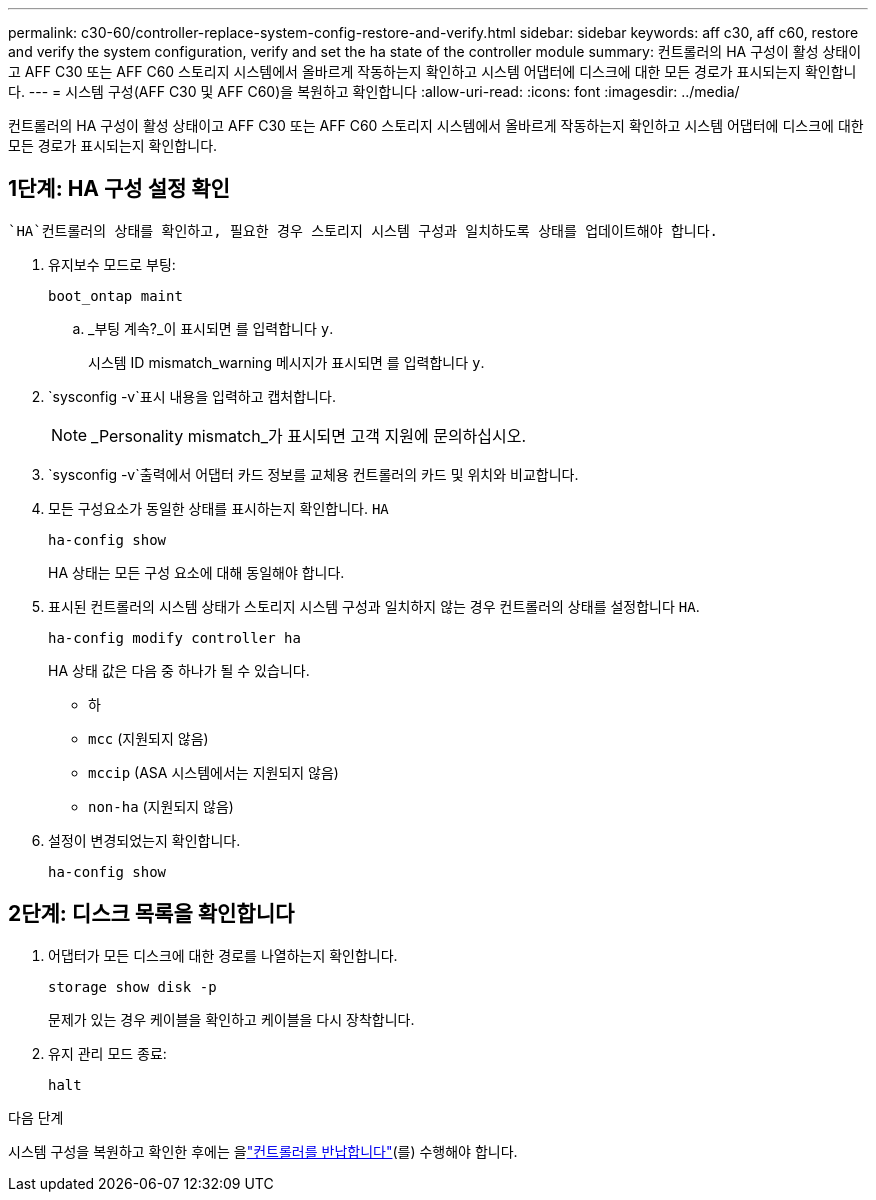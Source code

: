 ---
permalink: c30-60/controller-replace-system-config-restore-and-verify.html 
sidebar: sidebar 
keywords: aff c30, aff c60, restore and verify the system configuration, verify and set the ha state of the controller module 
summary: 컨트롤러의 HA 구성이 활성 상태이고 AFF C30 또는 AFF C60 스토리지 시스템에서 올바르게 작동하는지 확인하고 시스템 어댑터에 디스크에 대한 모든 경로가 표시되는지 확인합니다. 
---
= 시스템 구성(AFF C30 및 AFF C60)을 복원하고 확인합니다
:allow-uri-read: 
:icons: font
:imagesdir: ../media/


[role="lead"]
컨트롤러의 HA 구성이 활성 상태이고 AFF C30 또는 AFF C60 스토리지 시스템에서 올바르게 작동하는지 확인하고 시스템 어댑터에 디스크에 대한 모든 경로가 표시되는지 확인합니다.



== 1단계: HA 구성 설정 확인

 `HA`컨트롤러의 상태를 확인하고, 필요한 경우 스토리지 시스템 구성과 일치하도록 상태를 업데이트해야 합니다.

. 유지보수 모드로 부팅:
+
`boot_ontap maint`

+
.. _부팅 계속?_이 표시되면 를 입력합니다 `y`.
+
시스템 ID mismatch_warning 메시지가 표시되면 를 입력합니다 `y`.



.  `sysconfig -v`표시 내용을 입력하고 캡처합니다.
+

NOTE: _Personality mismatch_가 표시되면 고객 지원에 문의하십시오.

.  `sysconfig -v`출력에서 어댑터 카드 정보를 교체용 컨트롤러의 카드 및 위치와 비교합니다.
. 모든 구성요소가 동일한 상태를 표시하는지 확인합니다. `HA`
+
`ha-config show`

+
HA 상태는 모든 구성 요소에 대해 동일해야 합니다.

. 표시된 컨트롤러의 시스템 상태가 스토리지 시스템 구성과 일치하지 않는 경우 컨트롤러의 상태를 설정합니다 `HA`.
+
`ha-config modify controller ha`

+
HA 상태 값은 다음 중 하나가 될 수 있습니다.

+
** 하
** `mcc` (지원되지 않음)
** `mccip` (ASA 시스템에서는 지원되지 않음)
** `non-ha` (지원되지 않음)


. 설정이 변경되었는지 확인합니다.
+
`ha-config show`





== 2단계: 디스크 목록을 확인합니다

. 어댑터가 모든 디스크에 대한 경로를 나열하는지 확인합니다.
+
`storage show disk -p`

+
문제가 있는 경우 케이블을 확인하고 케이블을 다시 장착합니다.

. 유지 관리 모드 종료:
+
`halt`



.다음 단계
시스템 구성을 복원하고 확인한 후에는 을link:controller-replace-recable-reassign-disks.html["컨트롤러를 반납합니다"](를) 수행해야 합니다.
